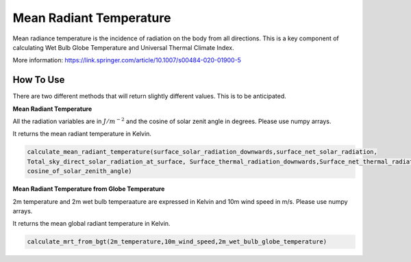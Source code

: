 Mean Radiant Temperature
======================================
Mean radiance temperature is the incidence of radiation on the body from all directions.
This is a key component of calculating Wet Bulb Globe Temperature and Universal Thermal Climate Index.

More information: https://link.springer.com/article/10.1007/s00484-020-01900-5

How To Use
------------

There are two different methods that will return slightly different values. This is to be anticipated.

**Mean Radiant Temperature**

All the radiation variables are in :math:`J/{m}^{-2}` and the cosine of solar zenit angle in degrees. Please use numpy arrays.

It returns the mean radiant temperature in Kelvin.

.. code-block:: python

    calculate_mean_radiant_temperature(surface_solar_radiation_downwards,surface_net_solar_radiation,
    Total_sky_direct_solar_radiation_at_surface, Surface_thermal_radiation_downwards,Surface_net_thermal_radiation,
    cosine_of_solar_zenith_angle)

**Mean Radiant Temperature from Globe Temperature**

2m temperature and 2m wet bulb temperaature are expressed in Kelvin and 10m wind speed in m/s. Please use numpy arrays.

It returns the mean global radiant temperature in Kelvin.

.. code-block:: python

  calculate_mrt_from_bgt(2m_temperature,10m_wind_speed,2m_wet_bulb_globe_temperature)
  
  
